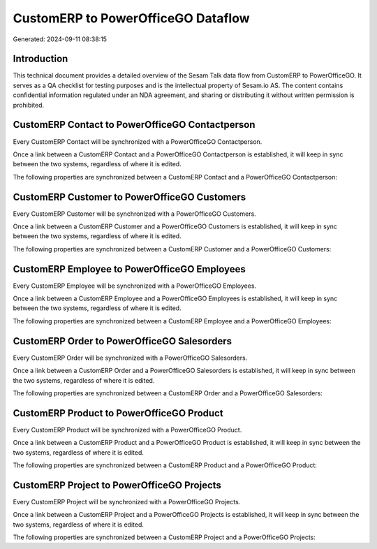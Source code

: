 ===================================
CustomERP to PowerOfficeGO Dataflow
===================================

Generated: 2024-09-11 08:38:15

Introduction
------------

This technical document provides a detailed overview of the Sesam Talk data flow from CustomERP to PowerOfficeGO. It serves as a QA checklist for testing purposes and is the intellectual property of Sesam.io AS. The content contains confidential information regulated under an NDA agreement, and sharing or distributing it without written permission is prohibited.

CustomERP Contact to PowerOfficeGO Contactperson
------------------------------------------------
Every CustomERP Contact will be synchronized with a PowerOfficeGO Contactperson.

Once a link between a CustomERP Contact and a PowerOfficeGO Contactperson is established, it will keep in sync between the two systems, regardless of where it is edited.

The following properties are synchronized between a CustomERP Contact and a PowerOfficeGO Contactperson:

.. list-table::
   :header-rows: 1

   * - CustomERP Contact Property
     - PowerOfficeGO Contactperson Property
     - PowerOfficeGO Data Type


CustomERP Customer to PowerOfficeGO Customers
---------------------------------------------
Every CustomERP Customer will be synchronized with a PowerOfficeGO Customers.

Once a link between a CustomERP Customer and a PowerOfficeGO Customers is established, it will keep in sync between the two systems, regardless of where it is edited.

The following properties are synchronized between a CustomERP Customer and a PowerOfficeGO Customers:

.. list-table::
   :header-rows: 1

   * - CustomERP Customer Property
     - PowerOfficeGO Customers Property
     - PowerOfficeGO Data Type


CustomERP Employee to PowerOfficeGO Employees
---------------------------------------------
Every CustomERP Employee will be synchronized with a PowerOfficeGO Employees.

Once a link between a CustomERP Employee and a PowerOfficeGO Employees is established, it will keep in sync between the two systems, regardless of where it is edited.

The following properties are synchronized between a CustomERP Employee and a PowerOfficeGO Employees:

.. list-table::
   :header-rows: 1

   * - CustomERP Employee Property
     - PowerOfficeGO Employees Property
     - PowerOfficeGO Data Type


CustomERP Order to PowerOfficeGO Salesorders
--------------------------------------------
Every CustomERP Order will be synchronized with a PowerOfficeGO Salesorders.

Once a link between a CustomERP Order and a PowerOfficeGO Salesorders is established, it will keep in sync between the two systems, regardless of where it is edited.

The following properties are synchronized between a CustomERP Order and a PowerOfficeGO Salesorders:

.. list-table::
   :header-rows: 1

   * - CustomERP Order Property
     - PowerOfficeGO Salesorders Property
     - PowerOfficeGO Data Type


CustomERP Product to PowerOfficeGO Product
------------------------------------------
Every CustomERP Product will be synchronized with a PowerOfficeGO Product.

Once a link between a CustomERP Product and a PowerOfficeGO Product is established, it will keep in sync between the two systems, regardless of where it is edited.

The following properties are synchronized between a CustomERP Product and a PowerOfficeGO Product:

.. list-table::
   :header-rows: 1

   * - CustomERP Product Property
     - PowerOfficeGO Product Property
     - PowerOfficeGO Data Type


CustomERP Project to PowerOfficeGO Projects
-------------------------------------------
Every CustomERP Project will be synchronized with a PowerOfficeGO Projects.

Once a link between a CustomERP Project and a PowerOfficeGO Projects is established, it will keep in sync between the two systems, regardless of where it is edited.

The following properties are synchronized between a CustomERP Project and a PowerOfficeGO Projects:

.. list-table::
   :header-rows: 1

   * - CustomERP Project Property
     - PowerOfficeGO Projects Property
     - PowerOfficeGO Data Type

